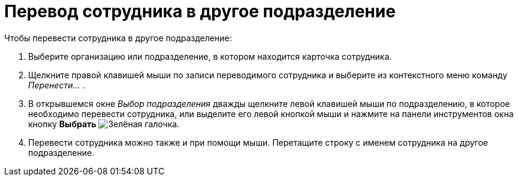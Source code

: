 = Перевод сотрудника в другое подразделение

.Чтобы перевести сотрудника в другое подразделение:
. Выберите организацию или подразделение, в котором находится карточка сотрудника.
. Щелкните правой клавишей мыши по записи переводимого сотрудника и выберите из контекстного меню команду _Перенести..._ .
. В открывшемся окне _Выбор подразделения_ дважды щелкните левой клавишей мыши по подразделению, в которое необходимо перевести сотрудника, или выделите его левой кнопкой мыши и нажмите на панели инструментов окна кнопку *Выбрать* image:buttons/check.png[Зелёная галочка].
. Перевести сотрудника можно также и при помощи мыши. Перетащите строку с именем сотрудника на другое подразделение.
